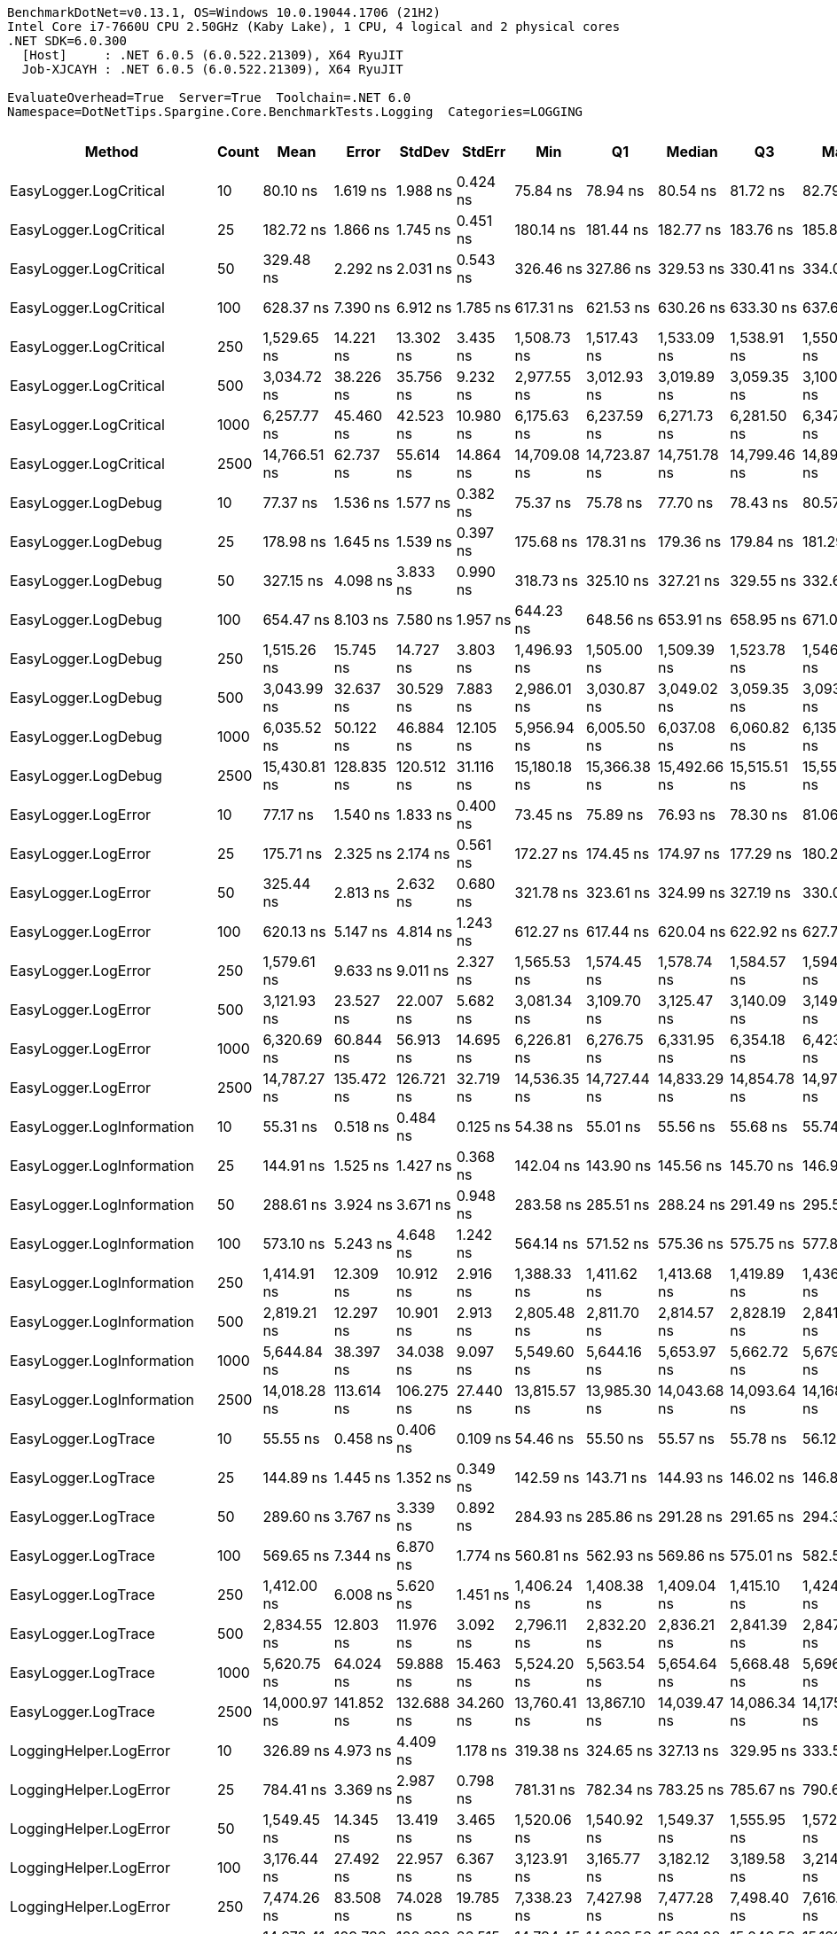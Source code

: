 ....
BenchmarkDotNet=v0.13.1, OS=Windows 10.0.19044.1706 (21H2)
Intel Core i7-7660U CPU 2.50GHz (Kaby Lake), 1 CPU, 4 logical and 2 physical cores
.NET SDK=6.0.300
  [Host]     : .NET 6.0.5 (6.0.522.21309), X64 RyuJIT
  Job-XJCAYH : .NET 6.0.5 (6.0.522.21309), X64 RyuJIT

EvaluateOverhead=True  Server=True  Toolchain=.NET 6.0  
Namespace=DotNetTips.Spargine.Core.BenchmarkTests.Logging  Categories=LOGGING  
....
[options="header"]
|===
|                        Method|  Count|          Mean|         Error|      StdDev|      StdErr|           Min|            Q1|        Median|            Q3|           Max|          Op/s|  CI99.9% Margin|  Iterations|  Kurtosis|  MValue|  Skewness|  Rank|  LogicalGroup|  Baseline|  Code Size|   Gen 0|  Allocated
|        EasyLogger.LogCritical|     10|      80.10 ns|      1.619 ns|    1.988 ns|    0.424 ns|      75.84 ns|      78.94 ns|      80.54 ns|      81.72 ns|      82.79 ns|  12,484,406.3|       1.6190 ns|       22.00|     2.059|   2.000|   -0.6006|     3|             *|        No|      203 B|  0.0147|      136 B
|        EasyLogger.LogCritical|     25|     182.72 ns|      1.866 ns|    1.745 ns|    0.451 ns|     180.14 ns|     181.44 ns|     182.77 ns|     183.76 ns|     185.81 ns|   5,472,716.3|       1.8656 ns|       15.00|     1.908|   2.000|    0.2963|     7|             *|        No|      203 B|  0.0148|      136 B
|        EasyLogger.LogCritical|     50|     329.48 ns|      2.292 ns|    2.031 ns|    0.543 ns|     326.46 ns|     327.86 ns|     329.53 ns|     330.41 ns|     334.02 ns|   3,035,039.8|       2.2915 ns|       14.00|     2.526|   2.000|    0.5290|     9|             *|        No|      203 B|  0.0148|      136 B
|        EasyLogger.LogCritical|    100|     628.37 ns|      7.390 ns|    6.912 ns|    1.785 ns|     617.31 ns|     621.53 ns|     630.26 ns|     633.30 ns|     637.60 ns|   1,591,431.4|       7.3898 ns|       15.00|     1.474|   2.000|   -0.1811|    11|             *|        No|      203 B|  0.0143|      136 B
|        EasyLogger.LogCritical|    250|   1,529.65 ns|     14.221 ns|   13.302 ns|    3.435 ns|   1,508.73 ns|   1,517.43 ns|   1,533.09 ns|   1,538.91 ns|   1,550.96 ns|     653,742.5|      14.2210 ns|       15.00|     1.557|   2.000|   -0.1236|    15|             *|        No|      203 B|  0.0134|      136 B
|        EasyLogger.LogCritical|    500|   3,034.72 ns|     38.226 ns|   35.756 ns|    9.232 ns|   2,977.55 ns|   3,012.93 ns|   3,019.89 ns|   3,059.35 ns|   3,100.28 ns|     329,519.8|      38.2258 ns|       15.00|     2.008|   2.000|    0.5470|    18|             *|        No|      203 B|  0.0114|      136 B
|        EasyLogger.LogCritical|   1000|   6,257.77 ns|     45.460 ns|   42.523 ns|   10.980 ns|   6,175.63 ns|   6,237.59 ns|   6,271.73 ns|   6,281.50 ns|   6,347.18 ns|     159,801.2|      45.4601 ns|       15.00|     2.686|   2.000|   -0.0929|    23|             *|        No|      203 B|  0.0153|      136 B
|        EasyLogger.LogCritical|   2500|  14,766.51 ns|     62.737 ns|   55.614 ns|   14.864 ns|  14,709.08 ns|  14,723.87 ns|  14,751.78 ns|  14,799.46 ns|  14,894.87 ns|      67,720.8|      62.7366 ns|       14.00|     2.536|   2.000|    0.7776|    26|             *|        No|      203 B|  0.0153|      136 B
|           EasyLogger.LogDebug|     10|      77.37 ns|      1.536 ns|    1.577 ns|    0.382 ns|      75.37 ns|      75.78 ns|      77.70 ns|      78.43 ns|      80.57 ns|  12,925,141.5|       1.5355 ns|       17.00|     1.866|   2.000|    0.2925|     2|             *|        No|      203 B|  0.0148|      136 B
|           EasyLogger.LogDebug|     25|     178.98 ns|      1.645 ns|    1.539 ns|    0.397 ns|     175.68 ns|     178.31 ns|     179.36 ns|     179.84 ns|     181.29 ns|   5,587,090.5|       1.6452 ns|       15.00|     2.387|   2.000|   -0.6660|     6|             *|        No|      203 B|  0.0145|      136 B
|           EasyLogger.LogDebug|     50|     327.15 ns|      4.098 ns|    3.833 ns|    0.990 ns|     318.73 ns|     325.10 ns|     327.21 ns|     329.55 ns|     332.65 ns|   3,056,678.8|       4.0978 ns|       15.00|     2.485|   2.000|   -0.3891|     9|             *|        No|      203 B|  0.0148|      136 B
|           EasyLogger.LogDebug|    100|     654.47 ns|      8.103 ns|    7.580 ns|    1.957 ns|     644.23 ns|     648.56 ns|     653.91 ns|     658.95 ns|     671.09 ns|   1,527,951.4|       8.1030 ns|       15.00|     2.281|   2.000|    0.3935|    12|             *|        No|      203 B|  0.0143|      136 B
|           EasyLogger.LogDebug|    250|   1,515.26 ns|     15.745 ns|   14.727 ns|    3.803 ns|   1,496.93 ns|   1,505.00 ns|   1,509.39 ns|   1,523.78 ns|   1,546.66 ns|     659,954.8|      15.7446 ns|       15.00|     2.276|   2.000|    0.7864|    15|             *|        No|      203 B|  0.0134|      136 B
|           EasyLogger.LogDebug|    500|   3,043.99 ns|     32.637 ns|   30.529 ns|    7.883 ns|   2,986.01 ns|   3,030.87 ns|   3,049.02 ns|   3,059.35 ns|   3,093.61 ns|     328,516.6|      32.6374 ns|       15.00|     2.346|   2.000|   -0.4887|    18|             *|        No|      203 B|  0.0114|      136 B
|           EasyLogger.LogDebug|   1000|   6,035.52 ns|     50.122 ns|   46.884 ns|   12.105 ns|   5,956.94 ns|   6,005.50 ns|   6,037.08 ns|   6,060.82 ns|   6,135.40 ns|     165,685.7|      50.1220 ns|       15.00|     2.441|   2.000|    0.1611|    22|             *|        No|      203 B|  0.0076|      136 B
|           EasyLogger.LogDebug|   2500|  15,430.81 ns|    128.835 ns|  120.512 ns|   31.116 ns|  15,180.18 ns|  15,366.38 ns|  15,492.66 ns|  15,515.51 ns|  15,556.28 ns|      64,805.4|     128.8350 ns|       15.00|     2.155|   2.000|   -0.8190|    27|             *|        No|      203 B|  0.0153|      136 B
|           EasyLogger.LogError|     10|      77.17 ns|      1.540 ns|    1.833 ns|    0.400 ns|      73.45 ns|      75.89 ns|      76.93 ns|      78.30 ns|      81.06 ns|  12,958,774.2|       1.5400 ns|       21.00|     2.468|   2.000|    0.2066|     2|             *|        No|      203 B|  0.0148|      136 B
|           EasyLogger.LogError|     25|     175.71 ns|      2.325 ns|    2.174 ns|    0.561 ns|     172.27 ns|     174.45 ns|     174.97 ns|     177.29 ns|     180.24 ns|   5,691,246.3|       2.3245 ns|       15.00|     2.169|   2.000|    0.5096|     5|             *|        No|      203 B|  0.0148|      136 B
|           EasyLogger.LogError|     50|     325.44 ns|      2.813 ns|    2.632 ns|    0.680 ns|     321.78 ns|     323.61 ns|     324.99 ns|     327.19 ns|     330.05 ns|   3,072,740.4|       2.8135 ns|       15.00|     1.625|   2.000|    0.1821|     9|             *|        No|      203 B|  0.0148|      136 B
|           EasyLogger.LogError|    100|     620.13 ns|      5.147 ns|    4.814 ns|    1.243 ns|     612.27 ns|     617.44 ns|     620.04 ns|     622.92 ns|     627.75 ns|   1,612,555.9|       5.1466 ns|       15.00|     1.910|   2.000|    0.0436|    11|             *|        No|      203 B|  0.0143|      136 B
|           EasyLogger.LogError|    250|   1,579.61 ns|      9.633 ns|    9.011 ns|    2.327 ns|   1,565.53 ns|   1,574.45 ns|   1,578.74 ns|   1,584.57 ns|   1,594.18 ns|     633,067.6|       9.6329 ns|       15.00|     1.898|   2.000|    0.0338|    16|             *|        No|      203 B|  0.0134|      136 B
|           EasyLogger.LogError|    500|   3,121.93 ns|     23.527 ns|   22.007 ns|    5.682 ns|   3,081.34 ns|   3,109.70 ns|   3,125.47 ns|   3,140.09 ns|   3,149.36 ns|     320,314.3|      23.5266 ns|       15.00|     1.806|   2.000|   -0.3699|    19|             *|        No|      203 B|  0.0114|      136 B
|           EasyLogger.LogError|   1000|   6,320.69 ns|     60.844 ns|   56.913 ns|   14.695 ns|   6,226.81 ns|   6,276.75 ns|   6,331.95 ns|   6,354.18 ns|   6,423.52 ns|     158,210.5|      60.8436 ns|       15.00|     1.945|   2.000|   -0.0130|    23|             *|        No|      203 B|  0.0153|      136 B
|           EasyLogger.LogError|   2500|  14,787.27 ns|    135.472 ns|  126.721 ns|   32.719 ns|  14,536.35 ns|  14,727.44 ns|  14,833.29 ns|  14,854.78 ns|  14,971.23 ns|      67,625.7|     135.4720 ns|       15.00|     2.105|   2.000|   -0.7345|    26|             *|        No|      203 B|       -|      136 B
|     EasyLogger.LogInformation|     10|      55.31 ns|      0.518 ns|    0.484 ns|    0.125 ns|      54.38 ns|      55.01 ns|      55.56 ns|      55.68 ns|      55.74 ns|  18,080,377.7|       0.5179 ns|       15.00|     2.027|   2.000|   -0.8189|     1|             *|        No|      133 B|       -|          -
|     EasyLogger.LogInformation|     25|     144.91 ns|      1.525 ns|    1.427 ns|    0.368 ns|     142.04 ns|     143.90 ns|     145.56 ns|     145.70 ns|     146.96 ns|   6,900,972.2|       1.5251 ns|       15.00|     2.044|   2.000|   -0.5321|     4|             *|        No|      133 B|       -|          -
|     EasyLogger.LogInformation|     50|     288.61 ns|      3.924 ns|    3.671 ns|    0.948 ns|     283.58 ns|     285.51 ns|     288.24 ns|     291.49 ns|     295.58 ns|   3,464,837.0|       3.9240 ns|       15.00|     1.727|   2.000|    0.2006|     8|             *|        No|      133 B|       -|          -
|     EasyLogger.LogInformation|    100|     573.10 ns|      5.243 ns|    4.648 ns|    1.242 ns|     564.14 ns|     571.52 ns|     575.36 ns|     575.75 ns|     577.86 ns|   1,744,887.7|       5.2431 ns|       14.00|     2.149|   2.000|   -0.9540|    10|             *|        No|      133 B|       -|          -
|     EasyLogger.LogInformation|    250|   1,414.91 ns|     12.309 ns|   10.912 ns|    2.916 ns|   1,388.33 ns|   1,411.62 ns|   1,413.68 ns|   1,419.89 ns|   1,436.57 ns|     706,761.1|      12.3092 ns|       14.00|     3.744|   2.000|   -0.4185|    14|             *|        No|      133 B|       -|          -
|     EasyLogger.LogInformation|    500|   2,819.21 ns|     12.297 ns|   10.901 ns|    2.913 ns|   2,805.48 ns|   2,811.70 ns|   2,814.57 ns|   2,828.19 ns|   2,841.74 ns|     354,708.7|      12.2974 ns|       14.00|     1.966|   2.000|    0.6050|    17|             *|        No|      133 B|       -|          -
|     EasyLogger.LogInformation|   1000|   5,644.84 ns|     38.397 ns|   34.038 ns|    9.097 ns|   5,549.60 ns|   5,644.16 ns|   5,653.97 ns|   5,662.72 ns|   5,679.53 ns|     177,152.9|      38.3968 ns|       14.00|     4.748|   2.000|   -1.5828|    21|             *|        No|      133 B|       -|          -
|     EasyLogger.LogInformation|   2500|  14,018.28 ns|    113.614 ns|  106.275 ns|   27.440 ns|  13,815.57 ns|  13,985.30 ns|  14,043.68 ns|  14,093.64 ns|  14,168.72 ns|      71,335.4|     113.6144 ns|       15.00|     2.170|   2.000|   -0.6941|    25|             *|        No|      133 B|       -|          -
|           EasyLogger.LogTrace|     10|      55.55 ns|      0.458 ns|    0.406 ns|    0.109 ns|      54.46 ns|      55.50 ns|      55.57 ns|      55.78 ns|      56.12 ns|  18,001,915.9|       0.4584 ns|       14.00|     4.202|   2.000|   -1.2196|     1|             *|        No|      130 B|       -|          -
|           EasyLogger.LogTrace|     25|     144.89 ns|      1.445 ns|    1.352 ns|    0.349 ns|     142.59 ns|     143.71 ns|     144.93 ns|     146.02 ns|     146.88 ns|   6,901,564.7|       1.4452 ns|       15.00|     1.525|   2.000|   -0.2818|     4|             *|        No|      130 B|       -|          -
|           EasyLogger.LogTrace|     50|     289.60 ns|      3.767 ns|    3.339 ns|    0.892 ns|     284.93 ns|     285.86 ns|     291.28 ns|     291.65 ns|     294.39 ns|   3,453,040.6|       3.7665 ns|       14.00|     1.329|   2.000|   -0.2339|     8|             *|        No|      130 B|       -|          -
|           EasyLogger.LogTrace|    100|     569.65 ns|      7.344 ns|    6.870 ns|    1.774 ns|     560.81 ns|     562.93 ns|     569.86 ns|     575.01 ns|     582.55 ns|   1,755,465.2|       7.3444 ns|       15.00|     1.612|   2.000|    0.2007|    10|             *|        No|      130 B|       -|          -
|           EasyLogger.LogTrace|    250|   1,412.00 ns|      6.008 ns|    5.620 ns|    1.451 ns|   1,406.24 ns|   1,408.38 ns|   1,409.04 ns|   1,415.10 ns|   1,424.75 ns|     708,213.1|       6.0078 ns|       15.00|     2.433|   2.000|    0.9038|    14|             *|        No|      130 B|       -|          -
|           EasyLogger.LogTrace|    500|   2,834.55 ns|     12.803 ns|   11.976 ns|    3.092 ns|   2,796.11 ns|   2,832.20 ns|   2,836.21 ns|   2,841.39 ns|   2,847.50 ns|     352,789.9|      12.8029 ns|       15.00|     7.259|   2.000|   -2.0193|    17|             *|        No|      130 B|       -|          -
|           EasyLogger.LogTrace|   1000|   5,620.75 ns|     64.024 ns|   59.888 ns|   15.463 ns|   5,524.20 ns|   5,563.54 ns|   5,654.64 ns|   5,668.48 ns|   5,696.10 ns|     177,912.1|      64.0240 ns|       15.00|     1.328|   2.000|   -0.3003|    21|             *|        No|      130 B|       -|          -
|           EasyLogger.LogTrace|   2500|  14,000.97 ns|    141.852 ns|  132.688 ns|   34.260 ns|  13,760.41 ns|  13,867.10 ns|  14,039.47 ns|  14,086.34 ns|  14,175.11 ns|      71,423.6|     141.8516 ns|       15.00|     1.623|   2.000|   -0.3717|    25|             *|        No|      130 B|       -|          -
|        LoggingHelper.LogError|     10|     326.89 ns|      4.973 ns|    4.409 ns|    1.178 ns|     319.38 ns|     324.65 ns|     327.13 ns|     329.95 ns|     333.59 ns|   3,059,110.6|       4.9735 ns|       14.00|     1.912|   2.000|   -0.1594|     9|             *|        No|      482 B|  0.0143|      136 B
|        LoggingHelper.LogError|     25|     784.41 ns|      3.369 ns|    2.987 ns|    0.798 ns|     781.31 ns|     782.34 ns|     783.25 ns|     785.67 ns|     790.63 ns|   1,274,837.0|       3.3693 ns|       14.00|     2.290|   2.000|    0.8187|    13|             *|        No|      482 B|  0.0143|      136 B
|        LoggingHelper.LogError|     50|   1,549.45 ns|     14.345 ns|   13.419 ns|    3.465 ns|   1,520.06 ns|   1,540.92 ns|   1,549.37 ns|   1,555.95 ns|   1,572.08 ns|     645,389.9|      14.3453 ns|       15.00|     2.602|   2.000|   -0.1320|    15|             *|        No|      482 B|  0.0134|      136 B
|        LoggingHelper.LogError|    100|   3,176.44 ns|     27.492 ns|   22.957 ns|    6.367 ns|   3,123.91 ns|   3,165.77 ns|   3,182.12 ns|   3,189.58 ns|   3,214.37 ns|     314,817.5|      27.4915 ns|       13.00|     2.911|   2.000|   -0.5960|    20|             *|        No|      482 B|  0.0153|      136 B
|        LoggingHelper.LogError|    250|   7,474.26 ns|     83.508 ns|   74.028 ns|   19.785 ns|   7,338.23 ns|   7,427.98 ns|   7,477.28 ns|   7,498.40 ns|   7,616.72 ns|     133,792.6|      83.5084 ns|       14.00|     2.420|   2.000|    0.1360|    24|             *|        No|      482 B|  0.0153|      136 B
|        LoggingHelper.LogError|    500|  14,978.41 ns|    109.782 ns|  102.690 ns|   26.515 ns|  14,784.45 ns|  14,923.56 ns|  15,021.08 ns|  15,049.58 ns|  15,129.94 ns|      66,762.8|     109.7823 ns|       15.00|     2.063|   2.000|   -0.6160|    26|             *|        No|      482 B|       -|      136 B
|        LoggingHelper.LogError|   1000|  29,422.81 ns|    166.167 ns|  138.757 ns|   38.484 ns|  29,061.74 ns|  29,383.87 ns|  29,435.86 ns|  29,486.76 ns|  29,656.90 ns|      33,987.2|     166.1675 ns|       13.00|     4.223|   2.000|   -0.9587|    28|             *|        No|      482 B|       -|      136 B
|        LoggingHelper.LogError|   2500|  74,368.43 ns|    889.160 ns|  831.721 ns|  214.749 ns|  73,243.89 ns|  73,559.34 ns|  74,350.10 ns|  75,110.33 ns|  75,645.70 ns|      13,446.6|     889.1602 ns|       15.00|     1.347|   2.000|    0.0187|    29|             *|        No|      482 B|       -|      136 B
|  LoggingHelper.LogInformation|     10|     326.47 ns|      3.824 ns|    3.390 ns|    0.906 ns|     321.08 ns|     324.84 ns|     326.55 ns|     327.81 ns|     331.61 ns|   3,063,110.8|       3.8242 ns|       14.00|     1.847|   2.000|   -0.0898|     9|             *|        No|      482 B|  0.0148|      136 B
|  LoggingHelper.LogInformation|     25|     795.71 ns|      3.235 ns|    3.026 ns|    0.781 ns|     791.71 ns|     793.06 ns|     794.73 ns|     797.78 ns|     801.47 ns|   1,256,742.6|       3.2355 ns|       15.00|     1.744|   2.000|    0.4448|    13|             *|        No|      482 B|  0.0143|      136 B
|  LoggingHelper.LogInformation|     50|   1,540.01 ns|     13.139 ns|   12.290 ns|    3.173 ns|   1,523.02 ns|   1,529.57 ns|   1,538.78 ns|   1,549.75 ns|   1,560.30 ns|     649,348.3|      13.1387 ns|       15.00|     1.617|   2.000|    0.2865|    15|             *|        No|      482 B|  0.0153|      136 B
|  LoggingHelper.LogInformation|    100|   3,175.31 ns|     25.034 ns|   23.417 ns|    6.046 ns|   3,139.19 ns|   3,156.81 ns|   3,168.23 ns|   3,192.86 ns|   3,225.19 ns|     314,930.0|      25.0342 ns|       15.00|     2.136|   2.000|    0.3552|    20|             *|        No|      482 B|  0.0114|      136 B
|  LoggingHelper.LogInformation|    250|   7,519.44 ns|     59.966 ns|   56.092 ns|   14.483 ns|   7,403.05 ns|   7,474.54 ns|   7,528.86 ns|   7,563.85 ns|   7,594.06 ns|     132,988.6|      59.9656 ns|       15.00|     1.985|   2.000|   -0.3825|    24|             *|        No|      482 B|  0.0076|      136 B
|  LoggingHelper.LogInformation|    500|  14,780.39 ns|    109.160 ns|  102.108 ns|   26.364 ns|  14,673.18 ns|  14,683.31 ns|  14,795.48 ns|  14,855.55 ns|  14,946.71 ns|      67,657.2|     109.1597 ns|       15.00|     1.438|   2.000|    0.3161|    26|             *|        No|      482 B|  0.0153|      136 B
|  LoggingHelper.LogInformation|   1000|  29,777.46 ns|    154.919 ns|  144.911 ns|   37.416 ns|  29,615.28 ns|  29,661.97 ns|  29,714.44 ns|  29,892.42 ns|  30,054.50 ns|      33,582.4|     154.9189 ns|       15.00|     1.654|   2.000|    0.4677|    28|             *|        No|      482 B|       -|      136 B
|  LoggingHelper.LogInformation|   2500|  74,321.46 ns|    835.185 ns|  781.232 ns|  201.713 ns|  73,209.51 ns|  73,595.04 ns|  74,489.62 ns|  75,052.76 ns|  75,316.89 ns|      13,455.1|     835.1846 ns|       15.00|     1.242|   2.000|   -0.1177|    29|             *|        No|      482 B|       -|      136 B
|        LoggingHelper.LogTrace|     10|     327.70 ns|      3.820 ns|    3.190 ns|    0.885 ns|     321.31 ns|     328.19 ns|     328.92 ns|     329.61 ns|     330.46 ns|   3,051,531.0|       3.8203 ns|       13.00|     2.338|   2.000|   -1.0418|     9|             *|        No|      479 B|  0.0143|      136 B
|        LoggingHelper.LogTrace|     25|     786.46 ns|      7.167 ns|    6.704 ns|    1.731 ns|     774.97 ns|     781.88 ns|     785.38 ns|     792.49 ns|     795.96 ns|   1,271,517.3|       7.1672 ns|       15.00|     1.522|   2.000|   -0.1424|    13|             *|        No|      479 B|  0.0143|      136 B
|        LoggingHelper.LogTrace|     50|   1,535.94 ns|     13.436 ns|   12.568 ns|    3.245 ns|   1,512.27 ns|   1,529.79 ns|   1,533.01 ns|   1,543.04 ns|   1,560.45 ns|     651,068.6|      13.4360 ns|       15.00|     2.407|   2.000|    0.2724|    15|             *|        No|      479 B|  0.0134|      136 B
|        LoggingHelper.LogTrace|    100|   3,024.48 ns|     31.465 ns|   29.433 ns|    7.600 ns|   2,970.85 ns|   3,004.33 ns|   3,029.92 ns|   3,046.32 ns|   3,071.15 ns|     330,635.1|      31.4655 ns|       15.00|     1.762|   2.000|   -0.1269|    18|             *|        No|      479 B|  0.0153|      136 B
|        LoggingHelper.LogTrace|    250|   7,541.30 ns|     82.764 ns|   77.418 ns|   19.989 ns|   7,417.81 ns|   7,486.96 ns|   7,513.68 ns|   7,601.54 ns|   7,685.01 ns|     132,603.1|      82.7644 ns|       15.00|     1.826|   2.000|    0.2948|    24|             *|        No|      479 B|       -|      136 B
|        LoggingHelper.LogTrace|    500|  14,763.40 ns|     53.422 ns|   47.357 ns|   12.657 ns|  14,677.83 ns|  14,726.33 ns|  14,776.37 ns|  14,790.54 ns|  14,841.52 ns|      67,735.1|      53.4223 ns|       14.00|     1.880|   2.000|   -0.3123|    26|             *|        No|      479 B|  0.0153|      136 B
|        LoggingHelper.LogTrace|   1000|  29,372.11 ns|     55.975 ns|   46.742 ns|   12.964 ns|  29,287.56 ns|  29,352.20 ns|  29,365.82 ns|  29,396.60 ns|  29,476.41 ns|      34,045.9|      55.9749 ns|       13.00|     2.982|   2.000|    0.3341|    28|             *|        No|      479 B|       -|      136 B
|        LoggingHelper.LogTrace|   2500|  74,687.71 ns|  1,090.121 ns|  966.364 ns|  258.272 ns|  73,257.06 ns|  73,820.18 ns|  74,996.03 ns|  75,254.30 ns|  76,602.91 ns|      13,389.1|   1,090.1211 ns|       14.00|     2.072|   2.000|   -0.0239|    29|             *|        No|      479 B|       -|      136 B
|===
